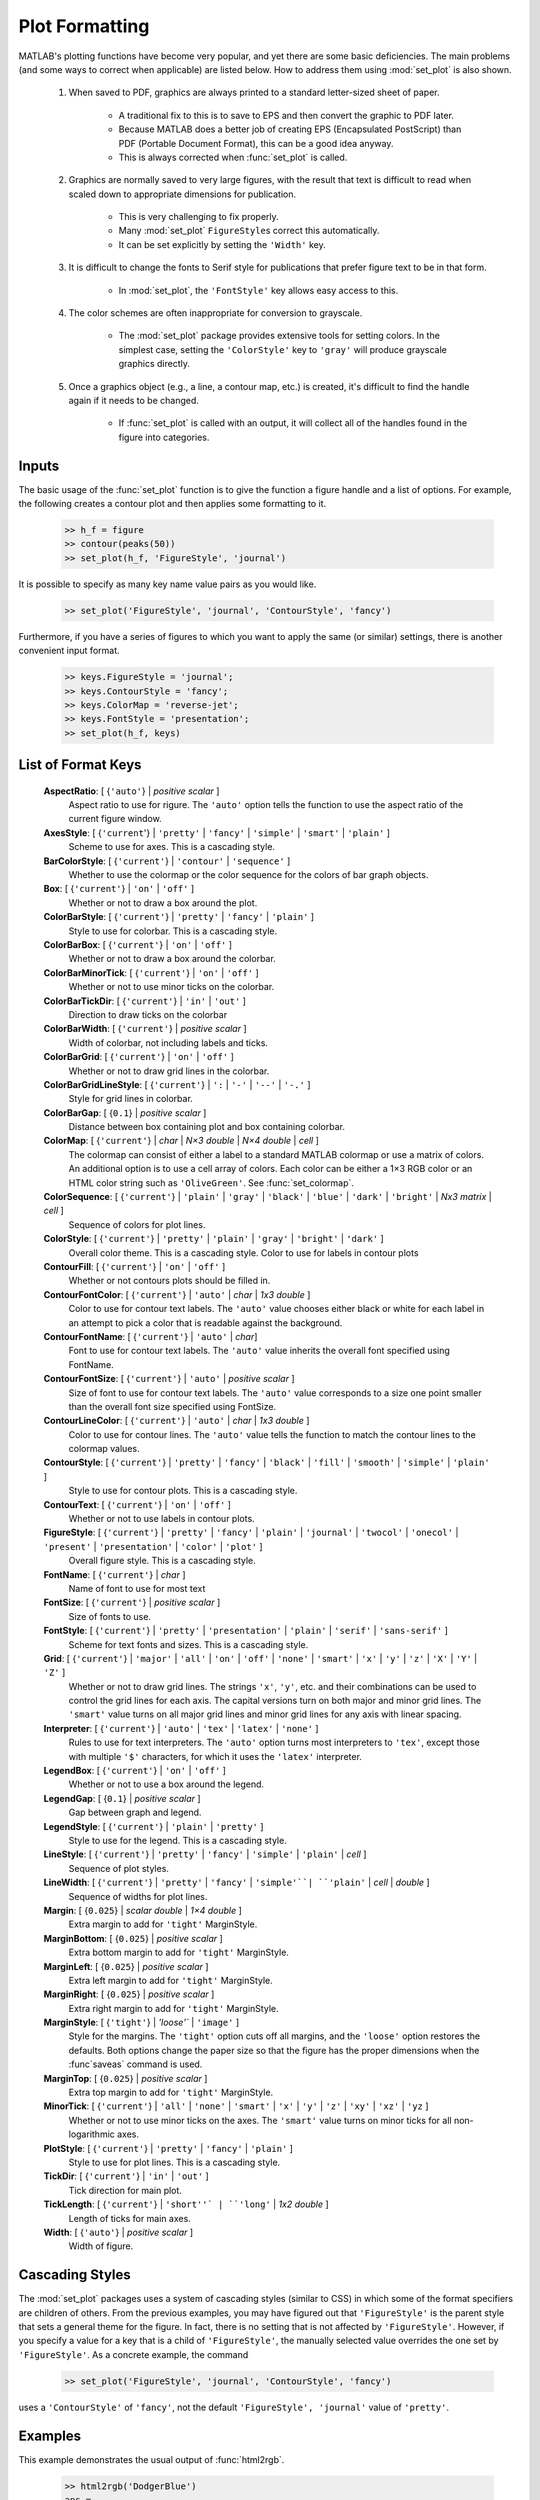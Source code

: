 
***************
Plot Formatting
***************
    
MATLAB's plotting functions have become very popular, and yet there are some
basic deficiencies.  The main problems (and some ways to correct when
applicable) are listed below.  How to address them using :mod:`set_plot` is also
shown.

    #. When saved to PDF, graphics are always printed to a standard letter-sized
       sheet of paper.
       
        - A traditional fix to this is to save to EPS and then convert the
          graphic to PDF later.
        - Because MATLAB does a better job of creating EPS (Encapsulated
          PostScript) than PDF (Portable Document Format), this can be a good
          idea anyway.
        - This is always corrected when :func:`set_plot` is called.
    
    #. Graphics are normally saved to very large figures, with the result that
       text is difficult to read when scaled down to appropriate dimensions for
       publication.
       
        - This is very challenging to fix properly.
        - Many :mod:`set_plot` ``FigureStyle``\ s correct this automatically.
        - It can be set explicitly by setting the ``'Width'`` key.
        
    #. It is difficult to change the fonts to Serif style for publications that
       prefer figure text to be in that form.
       
        - In :mod:`set_plot`, the ``'FontStyle'`` key allows easy access to
          this.
          
    #. The color schemes are often inappropriate for conversion to grayscale.
    
        - The :mod:`set_plot` package provides extensive tools for setting
          colors.  In the simplest case, setting the ``'ColorStyle'`` key to
          ``'gray'`` will produce grayscale graphics directly.
          
    #. Once a graphics object (e.g., a line, a contour map, etc.) is created,
       it's difficult to find the handle again if it needs to be changed.
       
        - If :func:`set_plot` is called with an output, it will collect all of
          the handles found in the figure into categories.
      
Inputs
======

The basic usage of the :func:`set_plot` function is to give the function a
figure handle and a list of options.  For example, the following creates a
contour plot and then applies some formatting to it.
       
    .. code-block:: matlabsession
    
        >> h_f = figure
        >> contour(peaks(50))
        >> set_plot(h_f, 'FigureStyle', 'journal')
        
    .. image:: ./test/set_plot/peaks-journal.*
        :width: 300pt
            
It is possible to specify as many key name value pairs as you would like. 

    .. code-block:: matlabsession
    
        >> set_plot('FigureStyle', 'journal', 'ContourStyle', 'fancy')
        
    .. image:: ./test/set_plot/peaks-fancy.*
        :width: 300pt
        
Furthermore, if you have a series of figures to which you want to apply the same
(or similar) settings, there is another convenient input format.

    .. code-block:: matlabsession
    
        >> keys.FigureStyle = 'journal';
        >> keys.ContourStyle = 'fancy';
        >> keys.ColorMap = 'reverse-jet';
        >> keys.FontStyle = 'presentation';
        >> set_plot(h_f, keys)

    .. image:: ./test/set_plot/peaks-keys.*
        :width: 300pt
        
List of Format Keys
===================

    **AspectRatio**: [ {``'auto'``} | *positive scalar* ]
        Aspect ratio to use for rigure.  The ``'auto'`` option tells the
        function to use the aspect ratio of the current figure window.
        
    **AxesStyle**: [ {``'current``'} | ``'pretty'`` | ``'fancy'`` | ``'simple'`` | ``'smart'`` | ``'plain'`` ]
        Scheme to use for axes.  This is a cascading style.


    **BarColorStyle**: [ {``'current'``} | ``'contour'`` | ``'sequence'`` ]
        Whether to use the colormap or the color sequence for the colors
        of bar graph objects.
        
    **Box**: [ {``'current'``} | ``'on'`` | ``'off'`` ]
        Whether or not to draw a box around the plot.
        
    **ColorBarStyle**: [ {``'current'``} | ``'pretty'`` | ``'fancy'`` | ``'plain'`` ]
        Style to use for colorbar.  This is a cascading style.
        
    **ColorBarBox**: [ {``'current'``} | ``'on'`` | ``'off'`` ]
        Whether or not to draw a box around the colorbar.
        
    **ColorBarMinorTick**: [ {``'current'``} | ``'on'`` | ``'off'`` ]
        Whether or not to use minor ticks on the colorbar.
        
    **ColorBarTickDir**: [ {``'current'``} | ``'in'`` | ``'out'`` ]
        Direction to draw ticks on the colorbar
        
    **ColorBarWidth**: [ {``'current'``} | *positive scalar* ]
        Width of colorbar, not including labels and ticks.
        
    **ColorBarGrid**: [ {``'current'``} | ``'on'`` | ``'off'`` ]
        Whether or not to draw grid lines in the colorbar.
        
    **ColorBarGridLineStyle**: [ {``'current'``} | ``':`` | ``'-'`` | ``'--'`` | ``'-.'`` ]
        Style for grid lines in colorbar.
        
    **ColorBarGap**: [ {``0.1``} | *positive scalar* ]
        Distance between box containing plot and box containing colorbar.
        
    **ColorMap**: [ {``'current'``} | *char* | *N×3 double* | *N×4 double* | *cell* ]
        The colormap can consist of either a label to a standard MATLAB
        colormap or use a matrix of colors.  An additional option is to use
        a cell array of colors.  Each color can be either a 1×3 RGB color or
        an HTML color string such as ``'OliveGreen'``.  See :func:`set_colormap`.

    **ColorSequence**: [ {``'current'``} | ``'plain'`` | ``'gray'`` | ``'black'`` | ``'blue'`` | ``'dark'`` | ``'bright'`` | *Nx3 matrix* | *cell* ]
        Sequence of colors for plot lines.
        
    **ColorStyle**: [ {``'current'``} | ``'pretty'`` | ``'plain'`` | ``'gray'`` | ``'bright'`` | ``'dark'`` ]
        Overall color theme.  This is a cascading style.
        Color to use for labels in contour plots
        
    **ContourFill**: [ {``'current'``} | ``'on'`` | ``'off'`` ]
        Whether or not contours plots should be filled in.
        
    **ContourFontColor**: [ {``'current'``} | ``'auto'`` | *char* | *1x3 double* ]
        Color to use for contour text labels.  The ``'auto'`` value chooses
        either black or white for each label in an attempt to pick a color
        that is readable against the background.
        
    **ContourFontName**: [ {``'current'``} | ``'auto'`` | *char*]
        Font to use for contour text labels.  The ``'auto'`` value
        inherits the overall font specified using FontName.
        
    **ContourFontSize**: [ {``'current'``} | ``'auto'`` | *positive scalar* ]
        Size of font to use for contour text labels.  The ``'auto'`` value
        corresponds to a size one point smaller than the overall font
        size specified using FontSize.
        
    **ContourLineColor**: [ {``'current'``} | ``'auto'`` | *char* | *1x3 double* ]
        Color to use for contour lines.  The ``'auto'`` value tells the
        function to match the contour lines to the colormap values.
        
    **ContourStyle**: [ {``'current'``} | ``'pretty'`` | ``'fancy'`` | ``'black'`` | ``'fill'`` | ``'smooth'`` | ``'simple'`` | ``'plain'`` ]
        Style to use for contour plots.  This is a cascading style.
        
    **ContourText**: [ {``'current'``} | ``'on'`` | ``'off'`` ]
        Whether or not to use labels in contour plots.
        
    **FigureStyle**: [ {``'current'``} | ``'pretty'`` | ``'fancy'`` | ``'plain'`` | ``'journal'`` | ``'twocol'`` | ``'onecol'`` | ``'present'`` | ``'presentation'`` | ``'color'`` | ``'plot'`` ]
        Overall figure style.  This is a cascading style.
        
    **FontName**: [ {``'current'``} | *char* ]
        Name of font to use for most text
        
    **FontSize**: [ {``'current'``} | *positive scalar* ]
        Size of fonts to use.
        
    **FontStyle**: [ {``'current'``} | ``'pretty'`` | ``'presentation'`` | ``'plain'`` | ``'serif'`` | ``'sans-serif'`` ]
        Scheme for text fonts and sizes.  This is a cascading style.
     

    **Grid**: [ {``'current'``} | ``'major'`` | ``'all'`` | ``'on'`` | ``'off'`` | ``'none'`` | ``'smart'`` | ``'x'`` | ``'y'`` | ``'z'`` | ``'X'`` | ``'Y'`` | ``'Z'`` ]
        Whether or not to draw grid lines.  The strings ``'x'``, ``'y'``, etc. and
        their combinations can be used to control the grid lines for each
        axis.  The capital versions turn on both major and minor grid lines.
        The ``'smart'`` value turns on all major grid lines and minor grid lines
        for any axis with linear spacing.
        
    **Interpreter**: [ {``'current'``} | ``'auto'`` | ``'tex'`` | ``'latex'`` | ``'none'`` ]
        Rules to use for text interpreters.  The ``'auto'`` option turns most
        interpreters to ``'tex'``, except those with multiple ``'$'`` characters,
        for which it uses the ``'latex'`` interpreter.
        
    **LegendBox**: [ {``'current'``} | ``'on'`` | ``'off'`` ]
        Whether or not to use a box around the legend.
        
    **LegendGap**: [ {``0.1``} | *positive scalar* ]
        Gap between graph and legend.
        
    **LegendStyle**: [ {``'current'``} | ``'plain'`` | ``'pretty'`` ]
        Style to use for the legend.  This is a cascading style.
        
    **LineStyle**: [ {``'current'``} | ``'pretty'`` | ``'fancy'`` | ``'simple'`` | ``'plain'`` | *cell* ]
        Sequence of plot styles.
        
    **LineWidth**: [ {``'current'``} | ``'pretty'`` | ``'fancy'`` | ``'simple'``| ``'plain'`` | *cell* | *double* ]
        Sequence of widths for plot lines.
        
    **Margin**: [ {``0.025``} | *scalar double* | *1×4 double* ]
        Extra margin to add for ``'tight'`` MarginStyle.
        
    **MarginBottom**: [ {``0.025``} | *positive scalar* ]
        Extra bottom margin to add for ``'tight'`` MarginStyle.
        
    **MarginLeft**: [ {``0.025``} | *positive scalar* ]
        Extra left margin to add for ``'tight'`` MarginStyle.
        
    **MarginRight**: [ {``0.025``} | *positive scalar* ]
        Extra right margin to add for ``'tight'`` MarginStyle.
        
    **MarginStyle**: [ {``'tight'``} | `'loose'`` | ``'image'`` ]
        Style for the margins.  The ``'tight'`` option cuts off all margins, and
        the ``'loose'`` option restores the defaults.  Both options change the
        paper size so that the figure has the proper dimensions when the
        :func`saveas` command is used.
        
    **MarginTop**: [ {``0.025``} | *positive scalar* ]
        Extra top margin to add for ``'tight'`` MarginStyle.
        
    **MinorTick**: [ {``'current'``} | ``'all'`` | ``'none'`` | ``'smart'`` | ``'x'`` | ``'y'`` | ``'z'`` | ``'xy'`` | ``'xz'`` | ``'yz`` ]
        Whether or not to use minor ticks on the axes.  The ``'smart'``
        value turns on minor ticks for all non-logarithmic axes.
        
    **PlotStyle**: [ {``'current'``} | ``'pretty'`` | ``'fancy'`` | ``'plain'`` ]
        Style to use for plot lines.  This is a cascading style.
        
    **TickDir**: [ {``'current'``} | ``'in'`` | ``'out'`` ]
        Tick direction for main plot.
        
    **TickLength**: [ {``'current'``} | ``'short''` | ``'long'`` | *1x2 double* ]
        Length of ticks for main axes.
        
    **Width**: [ {``'auto'``} | *positive scalar* ]
        Width of figure.
      
        
Cascading Styles
================

The :mod:`set_plot` packages uses a system of cascading styles (similar to CSS)
in which some of the format specifiers are children of others.  From the
previous examples, you may have figured out that ``'FigureStyle'`` is the parent
style that sets a general theme for the figure.  In fact, there is no setting
that is not affected by ``'FigureStyle'``.  However, if you specify a value for
a key that is a child of ``'FigureStyle'``, the manually selected value
overrides the one set by ``'FigureStyle'``.  As a concrete example, the command

    .. code-block:: matlabsession
    
        >> set_plot('FigureStyle', 'journal', 'ContourStyle', 'fancy')
        
    .. image:: ./test/set_plot/peaks-fancy.*
        :width: 300pt
        
uses a ``'ContourStyle'`` of ``'fancy'``, not the default ``'FigureStyle',
'journal'`` value of ``'pretty'``.


    



    
Examples
========

This example demonstrates the usual output of :func:`html2rgb`.
    
    .. code-block:: matlabsession
    
        >> html2rgb('DodgerBlue')
        ans =
            0.1176    0.5647    1.0000
            
Shorter names are also available.

    .. code-block:: matlabsession
    
        >> html2rgb('y')
        ans =
             1     1     0
        >> html2rgb('yellow')
        ans =
             1     1     0
             
Because valid RGB color codes are returned when input, the function can safely
be nested.

    .. code-block:: matlab
    
        >> html2rgb(html2rgb('Coral'))
        ans =
            1.0000    0.4980    0.3137
            
A single number as input is taken as grayscale.

    .. code-block:: matlabsession
    
        >> html2rgb(0.3)
        ans =
            0.3000    0.3000    0.3000
            

